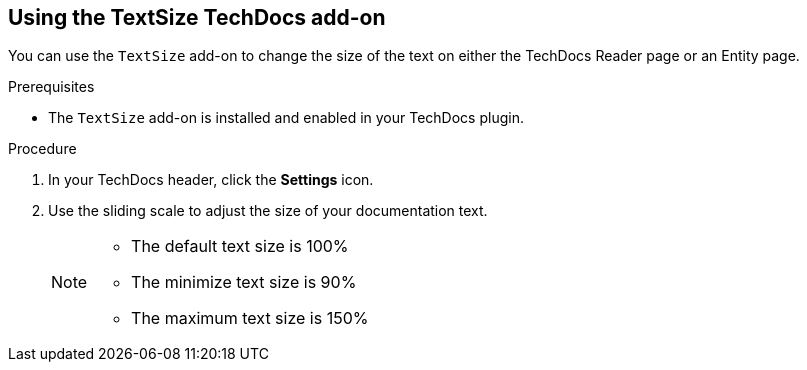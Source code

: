 // Module included in the following assemblies:
//
// * assemblies/assembly-techdocs-addons-using.adoc

:_mod-docs-content-type: PROCEDURE
[id="proc-techdocs-addon-use-text-size_{context}"]
== Using the TextSize TechDocs add-on

You can use the `TextSize` add-on to change the size of the text on either the TechDocs Reader page or an Entity page.

.Prerequisites
* The `TextSize` add-on is installed and enabled in your TechDocs plugin.

.Procedure
. In your TechDocs header, click the *Settings* icon.
. Use the sliding scale to adjust the size of your documentation text.
+
[NOTE]
====
* The default text size is 100%
* The minimize text size is 90%
* The maximum text size is 150%
====

